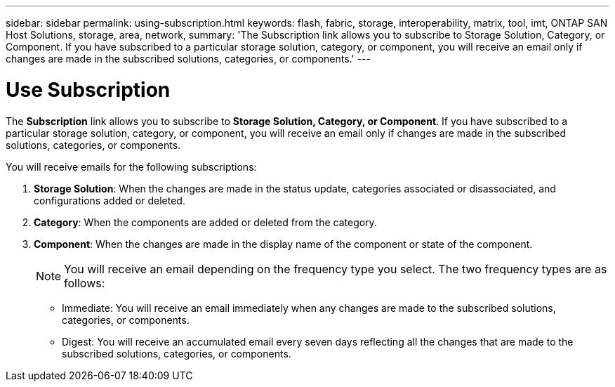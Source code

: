 ---
sidebar: sidebar
permalink: using-subscription.html
keywords: flash, fabric, storage, interoperability, matrix, tool, imt, ONTAP SAN Host Solutions, storage, area, network,
summary:  'The Subscription link allows you to subscribe to Storage Solution, Category, or Component. If you have subscribed to a particular storage solution, category, or component, you will receive an email only if changes are made in the subscribed solutions, categories, or components.'
---

= Use Subscription
:icons: font
:imagesdir: ./media/


[.lead]
The *Subscription* link allows you to subscribe to *Storage Solution, Category, or Component*. If you have subscribed to a particular storage solution, category, or component, you will receive an email only if changes are made in the subscribed solutions, categories, or components.

You will receive emails for the following subscriptions:

. *Storage Solution*: When the changes are made in the status update, categories associated or disassociated, and configurations added or deleted.
. *Category*: When the components are added or deleted from the category.
. *Component*: When the changes are made in the display name of the component or state of the component.
+
NOTE: You will receive an email depending on the frequency type you select. The two frequency types are as follows:

* Immediate: You will receive an email immediately when any changes are made to the subscribed solutions, categories, or components.
* Digest: You will receive an accumulated email every seven days reflecting all the changes that are made to the subscribed solutions, categories, or components.
